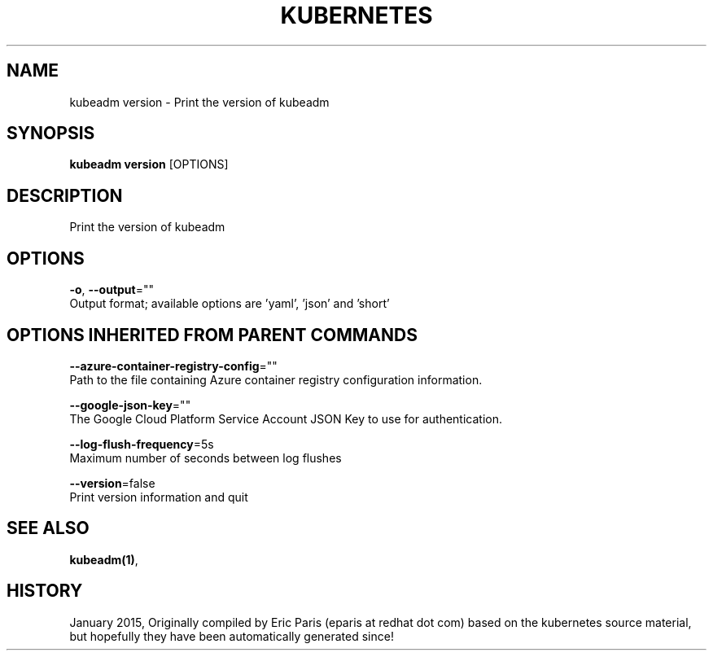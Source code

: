 .TH "KUBERNETES" "1" " kubernetes User Manuals" "Eric Paris" "Jan 2015"  ""


.SH NAME
.PP
kubeadm version \- Print the version of kubeadm


.SH SYNOPSIS
.PP
\fBkubeadm version\fP [OPTIONS]


.SH DESCRIPTION
.PP
Print the version of kubeadm


.SH OPTIONS
.PP
\fB\-o\fP, \fB\-\-output\fP=""
    Output format; available options are 'yaml', 'json' and 'short'


.SH OPTIONS INHERITED FROM PARENT COMMANDS
.PP
\fB\-\-azure\-container\-registry\-config\fP=""
    Path to the file containing Azure container registry configuration information.

.PP
\fB\-\-google\-json\-key\fP=""
    The Google Cloud Platform Service Account JSON Key to use for authentication.

.PP
\fB\-\-log\-flush\-frequency\fP=5s
    Maximum number of seconds between log flushes

.PP
\fB\-\-version\fP=false
    Print version information and quit


.SH SEE ALSO
.PP
\fBkubeadm(1)\fP,


.SH HISTORY
.PP
January 2015, Originally compiled by Eric Paris (eparis at redhat dot com) based on the kubernetes source material, but hopefully they have been automatically generated since!
